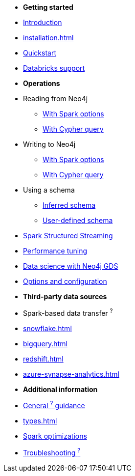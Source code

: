 * *Getting started*

* xref:index.adoc[Introduction]
* xref:installation.adoc[]
* xref:quickstart.adoc[Quickstart]
* xref:databricks.adoc[Databricks support]

* *Operations*
* Reading from Neo4j
** xref:reading.adoc[With Spark options]
** xref:reading-cypher.adoc[With Cypher query]
* Writing to Neo4j
** xref:writing.adoc[With Spark options]
** xref:writing-cypher.adoc[With Cypher query]
* Using a schema
** xref:schema.adoc[Inferred schema]
** xref:schema-user.adoc[User-defined schema]
* xref:streaming.adoc[Spark Structured Streaming]
* xref:performance.adoc[Performance tuning]
* xref:gds.adoc[Data science with Neo4j GDS]
* xref:configuration.adoc[Options and configuration]

* *Third-party data sources*
* Spark-based data transfer ^?^
* xref:snowflake.adoc[]
* xref:bigquery.adoc[]
* xref:redshift.adoc[]
* xref:azure-synapse-analytics.adoc[]

* *Additional information*
* xref:architecture.adoc[General ^?^ guidance]
* xref:types.adoc[]
* xref:considerations.adoc[Spark optimizations]
* xref:faq.adoc[Troubleshooting ^?^]
